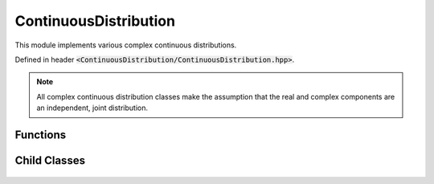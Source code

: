 ContinuousDistribution
=====

.. cpp:class:: ContinuousDistribution

   The generic cpplex continuous distribution type.

This module implements various complex continuous distributions.

Defined in header :code:`<ContinuousDistribution/ContinuousDistribution.hpp>`.

.. note::

   All complex continuous distribution classes make the assumption that the real and complex components are an independent, joint distribution. 

Functions
--------

.. cpp:function:: virtual constexpr double pdf(const Complex& z) const noexcept = 0

.. cpp:function:: virtual constexpr double cdf(const Complex& z) const noexcept = 0

.. cpp:function:: inline double logpdf(const Complex& z) const noexcept

.. cpp:function:: inline double logcdf(const Complex& z) const noexcept

.. cpp:function:: virtual constexpr std::vector<Complex> rand(const int numSamples) const noexcept = 0

.. cpp:function:: virtual constexpr double entropy() const noexcept = 0

Child Classes
--------

    .. cpp:class:: Cauchy : public ContinuousDistribution
    .. cpp:class:: Cauchy : public Chi
    .. cpp:class:: Cauchy : public ChiSquared
    .. cpp:class:: Cauchy : public Exponential
    .. cpp:class:: Cauchy : public Gamma
    .. cpp:class:: Cauchy : public Laplace
    .. cpp:class:: Cauchy : public Logistic
    .. cpp:class:: Cauchy : public LogNormal
    .. cpp:class:: Cauchy : public MaxwellBoltzman
    .. cpp:class:: Cauchy : public Normal
    .. cpp:class:: Cauchy : public Pareto
    .. cpp:class:: Cauchy : public Rayleigh
    .. cpp:class:: Cauchy : public Triangular
    .. cpp:class:: Cauchy : public Uniform
    .. cpp:class:: Cauchy : public Weibull